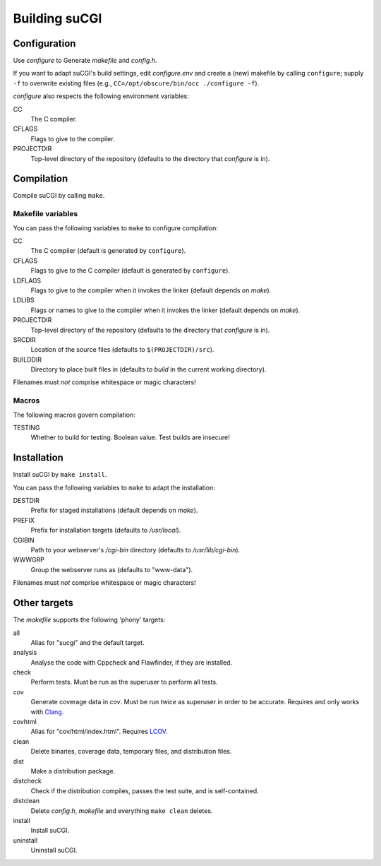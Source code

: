 ==============
Building suCGI
==============

Configuration
=============

Use *configure* to Generate *makefile* and *config.h*.

If you want to adapt suCGI's build settings, edit *configure.env* and create
a (new) makefile by calling ``configure``; supply ``-f`` to overwrite existing
files (e.g., ``CC=/opt/obscure/bin/occ ./configure -f``).

*configure* also respects the following environment variables:

CC
    The C compiler.

CFLAGS
    Flags to give to the compiler.

PROJECTDIR
    Top-level directory of the repository
    (defaults to the directory that *configure* is in).


Compilation
===========

Compile suCGI by calling ``make``.

Makefile variables
------------------

You can pass the following variables to ``make`` to configure compilation:

CC
    The C compiler
    (default is generated by ``configure``).

CFLAGS
    Flags to give to the C compiler
    (default is generated by ``configure``).

LDFLAGS
    Flags to give to the compiler when it invokes the linker
    (default depends on *make*).

LDLIBS
    Flags or names to give to the compiler when it invokes the linker
    (default depends on *make*).

PROJECTDIR
    Top-level directory of the repository
    (defaults to the directory that *configure* is in).

SRCDIR
    Location of the source files
    (defaults to ``$(PROJECTDIR)/src``).

BUILDDIR
    Directory to place built files in
    (defaults to *build* in the current working directory).

Filenames must *not* comprise whitespace or magic characters!


Macros
------

The following macros govern compilation:

TESTING
    Whether to build for testing. Boolean value.
    Test builds are insecure!


Installation
============

Install suCGI by ``make install``.

You can pass the following variables to ``make`` to adapt the installation:

DESTDIR
    Prefix for staged installations
    (default depends on *make*).

PREFIX
    Prefix for installation targets
    (defaults to */usr/local*).

CGIBIN
    Path to your webserver's */cgi-bin* directory
    (defaults to */usr/lib/cgi-bin*).

WWWGRP
    Group the webserver runs as
    (defaults to "www-data").

Filenames must *not* comprise whitespace or magic characters!


Other targets
=============

The *makefile* supports the following 'phony' targets:

all
    Alias for "sucgi" and the default target.

analysis
    Analyse the code with Cppcheck and Flawfinder, if they are installed.

check
    Perform tests. Must be run as the superuser to perform all tests.

cov
    Generate coverage data in *cov*.
    Must be run *twice* as superuser in order to be accurate.
    Requires and only works with Clang_.

covhtml
    Alias for "cov/html/index.html". Requires LCOV_.

clean
    Delete binaries, coverage data, temporary files, and distribution files.

dist
    Make a distribution package.

distcheck
    Check if the distribution compiles,
    passes the test suite, and is self-contained.

distclean
    Delete *config.h*, *makefile* and everything ``make clean`` deletes.

install
    Install suCGI.

uninstall
    Uninstall suCGI.


.. _Clang: https://clang.llvm.org/

.. _LCOV: https://github.com/linux-test-project/lcov
